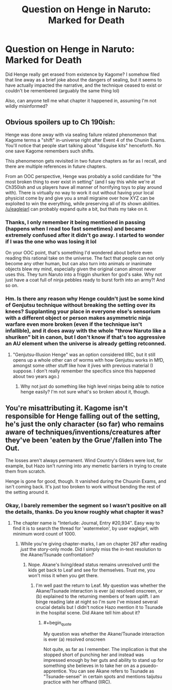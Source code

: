 #+TITLE: Question on Henge in Naruto: Marked for Death

* Question on Henge in Naruto: Marked for Death
:PROPERTIES:
:Score: 18
:DateUnix: 1588547253.0
:FlairText: SPOILERS
:END:
Did Henge really get erased from existence by Kagome? I somehow filed that line away as a brief joke about the dangers of sealing, but it seems to have actually impacted the narrative, and the technique ceased to exist or couldn't be remembered (arguably the same thing lol)

Also, can anyone tell me what chapter it happened in, assuming I'm not wildly misinformed?


** Obvious spoilers up to Ch 190ish:

Henge was done away with via sealing failure related phenomenon that Kagome terms a "shift" in-universe right after Event 4 of the Chunin Exams. You'll notice that people start talking about "disguise kits" henceforth. No one save Kagome remembers such shifts.

This phenomenon gets revisited in two future chapters as far as I recall, and there are multiple references in future chapters.

From an OOC perspective, Henge was probably a solid candidate for "the most broken thing to ever exist in setting" (and I say this while we're at Ch350ish and us players have all manner of horrifying toys to play around with). There is virtually no way to work it out without having your local physicist come by and give you a small migraine over how XYZ can be exploited to win the everything, while preserving all of its shown abilities. [[/u/eaglejarl]] can probably expand quite a bit, but thats my take on it.
:PROPERTIES:
:Author: MMK_II
:Score: 16
:DateUnix: 1588552529.0
:END:

*** Thanks, I only remember it being mentioned in passing (happens when I read too fast sometimes) and became extremely confused after it didn't go away. I started to wonder if I was the one who was losing it lol

On your OOC point, that's something I'd wondered about before even reading this rational take on the universe. The fact that people can not only become any other human, but can also turn into animals or inanimate objects blew my mind, especially given the original canon almost never uses this. They turn Naruto into a friggin shuriken for god's sake. Why not just have a coat full of ninja pebbles ready to burst forth into an army?! And so on.
:PROPERTIES:
:Score: 6
:DateUnix: 1588556873.0
:END:


*** Hm. Is there any reason why Henge couldn't just be some kind of Genjutsu technique without breaking the setting over its knees? Supplanting your place in everyone else's sensorium with a different object or person makes asymmetric ninja warfare even more broken (even if the technique isn't infallible), and it does away with the whole "throw Naruto like a shuriken" bit in canon, but I don't know if that's too aggressive an AU element when the universe is already getting retconned.
:PROPERTIES:
:Author: Subrosian_Smithy
:Score: 5
:DateUnix: 1588574088.0
:END:

**** "Genjutsu-Illusion Henge" was an option considered IIRC, but it still opens up a whole other can of worms with how Genjutsu works in MfD, amongst some other stuff like how it jives with previous material (I suppose. I don't really remember the specifics since this happened about two years ago.)
:PROPERTIES:
:Author: MMK_II
:Score: 3
:DateUnix: 1588590843.0
:END:

***** Why not just do something like high level ninjas being able to notice henge easily? I'm not sure what's so broken about it, though.
:PROPERTIES:
:Author: kaukamieli
:Score: 1
:DateUnix: 1588713302.0
:END:


** You're misattributing it. Kagome isn't responsible for Henge falling out of the setting, he's just the only character (so far) who remains aware of techniques/inventions/creatures after they've been 'eaten by the Grue'/fallen into The Out.

The losses aren't always permanent. Wind Country's Gliders were lost, for example, but Hazo isn't running into any memetic barriers in trying to create them from scratch.

Henge is gone for good, though. It vanished during the Chuunin Exams, and isn't coming back. It's just too broken to work without bending the rest of the setting around it.
:PROPERTIES:
:Author: GeeJo
:Score: 8
:DateUnix: 1588554440.0
:END:

*** Okay, I barely remember the segment so I wasn't positive on all the details, thanks. Do you know roughly what chapter it was?
:PROPERTIES:
:Score: 3
:DateUnix: 1588556952.0
:END:

**** The chapter name is "Interlude: Journal, Entry #20,934". Easy way to find it is to search the thread for 'watermelon', by user eaglejarl, with minimum word count of 1000.
:PROPERTIES:
:Author: eaglejarl
:Score: 3
:DateUnix: 1588608035.0
:END:

***** While you're giving chapter-marks, I am on chapter 267 after reading /just/ the story-only mode. Did I simply miss the in-text resolution to the Akane/Tsunade confrontation?
:PROPERTIES:
:Author: earnestadmission
:Score: 1
:DateUnix: 1588668675.0
:END:

****** Nope. Akane's living/dead status remains unresolved until the kids get back to Leaf and see for themselves. Trust me, you won't miss it when you get there.
:PROPERTIES:
:Author: eaglejarl
:Score: 2
:DateUnix: 1588672077.0
:END:

******* I'm well past the return to Leaf. My question was whether the Akane/Tsunade interaction is ever (a) resolved onscreen, or (b) explained to the returning members of team uplift. I am binge reading late at night so I'm sure I've missed several crucial details but I didn't notice Hazo mention it to Tsunade in the hospital scene. Did Akane tell him about it?
:PROPERTIES:
:Author: earnestadmission
:Score: 2
:DateUnix: 1588672410.0
:END:

******** #+begin_quote
  My question was whether the Akane/Tsunade interaction is ever (a) resolved onscreen
#+end_quote

Not quite, as far as I remember. The implication is that she stopped short of punching her and instead was impressed enough by her guts and ability to stand up for something she believes in to take her on as a psuedo-apprentice. You can see Akane refers to Tsunade as "Tsunade-sensei" in certain spots and mentions taijutsu practice with her offhand (IIRC).
:PROPERTIES:
:Author: MMK_II
:Score: 2
:DateUnix: 1588683056.0
:END:
